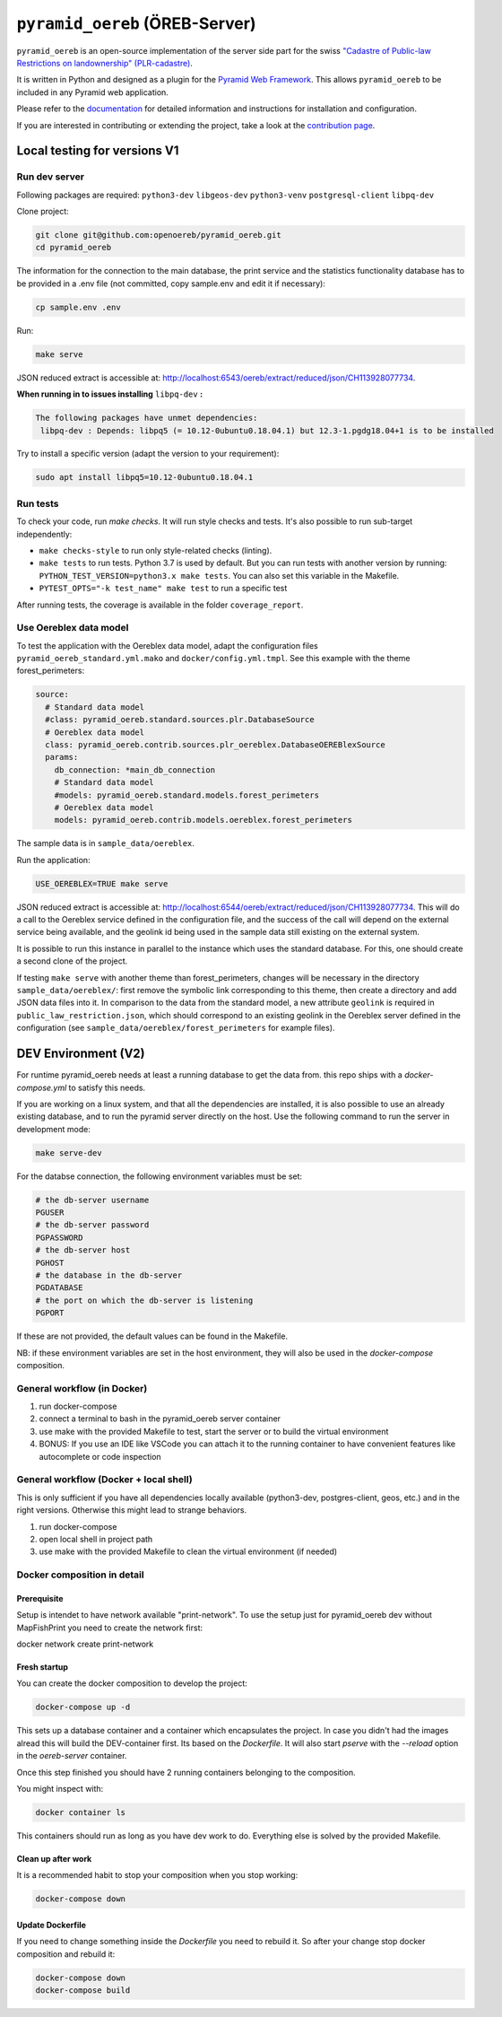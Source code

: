 ===============================
``pyramid_oereb`` (ÖREB-Server)
===============================

|Build Status| |Requirements Status|

``pyramid_oereb`` is an open-source implementation of the server side part for the swiss `"Cadastre of
Public-law Restrictions on landownership" (PLR-cadastre) <https://www.cadastre.ch/en/oereb.html>`__.

It is written in Python and designed as a plugin for the `Pyramid Web Framework
<http://docs.pylonsproject.org/projects/pyramid/en/latest/>`__. This allows ``pyramid_oereb`` to be
included in any Pyramid web application.

Please refer to the `documentation <https://openoereb.github.io/pyramid_oereb/>`__ for detailed
information and instructions for installation and configuration.

If you are interested in contributing or extending the project, take a look at the
`contribution page <https://openoereb.github.io/pyramid_oereb/doc/contrib/>`__.

.. |Build Status| image:: https://github.com/openoereb/pyramid_oereb/actions/workflows/ci.yaml/badge.svg
   :target: https://github.com/openoereb/pyramid_oereb/actions/workflows/ci.yaml
   :alt: Build Status

.. |Requirements Status| image:: https://requires.io/github/openoereb/pyramid_oereb/requirements.svg?branch=master
   :target: https://requires.io/github/openoereb/pyramid_oereb/requirements/?branch=master
   :alt: Requirements Status

Local testing for versions V1
=============================

Run dev server
--------------

Following packages are required: ``python3-dev`` ``libgeos-dev`` ``python3-venv`` ``postgresql-client`` ``libpq-dev``

Clone project:

.. code-block:: bash

  git clone git@github.com:openoereb/pyramid_oereb.git
  cd pyramid_oereb

The information for the connection to the main database, the print service and the statistics functionality database has to be provided in a .env file (not committed, copy sample.env and edit it if necessary):

.. code-block:: bash

  cp sample.env .env

Run:

.. code-block:: bash

  make serve

JSON reduced extract is accessible at: http://localhost:6543/oereb/extract/reduced/json/CH113928077734.


**When running in to issues installing** ``libpq-dev`` **:**

.. code-block:: bash

  The following packages have unmet dependencies:
   libpq-dev : Depends: libpq5 (= 10.12-0ubuntu0.18.04.1) but 12.3-1.pgdg18.04+1 is to be installed


Try to install a specific version (adapt the version to your requirement):

.. code-block:: bash

  sudo apt install libpq5=10.12-0ubuntu0.18.04.1


Run tests
---------

To check your code, run `make checks`. It will run style checks and tests. It's also possible to
run sub-target independently:

- ``make checks-style`` to run only style-related checks (linting).
- ``make tests`` to run tests. Python 3.7 is used by default. But you can run tests with another version by
  running: ``PYTHON_TEST_VERSION=python3.x make tests``. You can also set this variable in the Makefile.
- ``PYTEST_OPTS="-k test_name" make test`` to run a specific test

After running tests, the coverage is available in the folder ``coverage_report``.

Use Oereblex data model
-----------------------

To test the application with the Oereblex data model, adapt the configuration files ``pyramid_oereb_standard.yml.mako`` and ``docker/config.yml.tmpl``.
See this example with the theme forest_perimeters:

.. code-block:: yaml

  source:
    # Standard data model
    #class: pyramid_oereb.standard.sources.plr.DatabaseSource
    # Oereblex data model
    class: pyramid_oereb.contrib.sources.plr_oereblex.DatabaseOEREBlexSource
    params:
      db_connection: *main_db_connection
      # Standard data model
      #models: pyramid_oereb.standard.models.forest_perimeters
      # Oereblex data model
      models: pyramid_oereb.contrib.models.oereblex.forest_perimeters

The sample data is in ``sample_data/oereblex``.

Run the application:

.. code-block:: bash

  USE_OEREBLEX=TRUE make serve


JSON reduced extract is accessible at: http://localhost:6544/oereb/extract/reduced/json/CH113928077734. This will do a call to the Oereblex service defined in the configuration file, and the success of the call will depend on the external service being available, and the geolink id being used in the sample data still existing on the external system.

It is possible to run this instance in parallel to the instance which uses the standard database. For this, one should create a second clone of the project.

If testing ``make serve`` with another theme than forest_perimeters, changes will be necessary in the directory ``sample_data/oereblex/``: first remove the symbolic link corresponding to this theme, then create a directory and add JSON data files into it. In comparison to the data from the standard model, a new attribute ``geolink`` is required in ``public_law_restriction.json``, which should correspond to an existing geolink in the Oereblex server defined in the configuration (see ``sample_data/oereblex/forest_perimeters`` for example files).


DEV Environment (V2)
====================

For runtime pyramid_oereb needs at least a running database to get the data from. this
repo ships with a `docker-compose.yml` to satisfy this needs.

If you are working on a linux system, and that all the dependencies are installed, it is
also possible to use an already existing database, and to run the pyramid server directly
on the host. Use the following command to run the server in development mode:

.. code-block:: bash

  make serve-dev

For the databse connection, the following environment variables must be set:

.. code-block:: bash

  # the db-server username
  PGUSER
  # the db-server password
  PGPASSWORD
  # the db-server host
  PGHOST
  # the database in the db-server
  PGDATABASE
  # the port on which the db-server is listening
  PGPORT

If these are not provided, the default values can be found in the Makefile.

NB: if these environment variables are set in the host environment, they will
also be used in the `docker-compose` composition.


General workflow (in Docker)
----------------------------

1. run docker-compose
2. connect a terminal to bash in the pyramid_oereb server container
3. use make with the provided Makefile to test, start the server or to build the virtual environment
4. BONUS: If you use an IDE like VSCode you can attach it to the running container to have convenient features like autocomplete or code inspection

General workflow (Docker + local shell)
---------------------------------------

This is only sufficient if you have all dependencies locally available (python3-dev, postgres-client, geos, etc.)
and in the right versions. Otherwise this might lead to strange behaviors.


1. run docker-compose
2. open local shell in project path
3. use make with the provided Makefile to clean the virtual environment (if needed)

Docker composition in detail
----------------------------

Prerequisite
............

Setup is intendet to have network available "print-network". To use the setup just for pyramid_oereb
dev without MapFishPrint you need to create the network first:

docker network create print-network

Fresh startup
.............

You can create the docker composition to develop the project:

.. code-block:: bash

  docker-compose up -d

This sets up a database container and a container which encapsulates the project. In case
you didn't had the images alread this will build the DEV-container first. Its based on
the `Dockerfile`. It will also start `pserve` with the `--reload` option in the `oereb-server`
container.

Once this step finished you should have 2 running containers belonging to the composition.

You might inspect with:

.. code-block:: bash

  docker container ls

This containers should run as long as you have dev work to do. Everything else is solved by
the provided Makefile.

Clean up after work
...................

It is a recommended habit to stop your composition when you stop working:

.. code-block:: bash

  docker-compose down

Update Dockerfile
.................

If you need to change something inside the `Dockerfile` you need to rebuild it. So after your change
stop docker composition and rebuild it:

.. code-block:: bash

  docker-compose down
  docker-compose build
